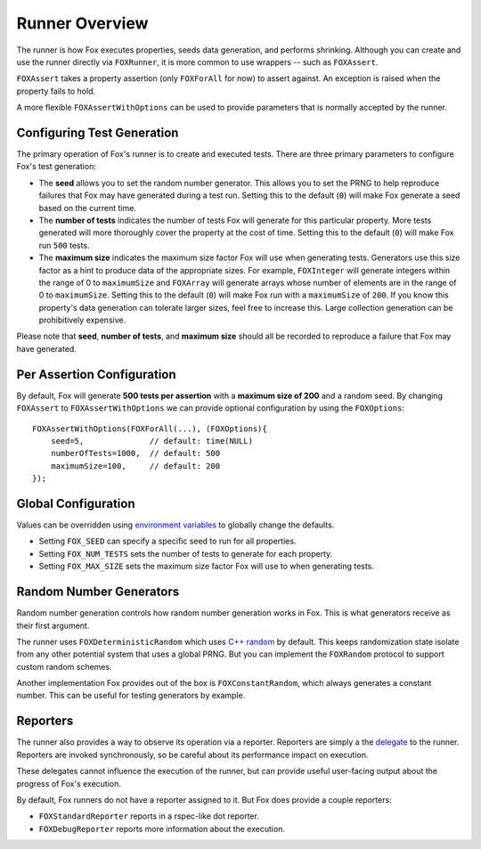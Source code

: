 .. highlight:: objective-c

Runner Overview
===============

The runner is how Fox executes properties, seeds data generation, and performs
shrinking. Although you can create and use the runner directly via
``FOXRunner``, it is more common to use wrappers -- such as ``FOXAssert``.

``FOXAssert`` takes a property assertion (only ``FOXForAll`` for now) to assert
against. An exception is raised when the property fails to hold.

A more flexible ``FOXAssertWithOptions`` can be used to provide parameters that
is normally accepted by the runner.

.. _Configuring Test Generation:

Configuring Test Generation
---------------------------

The primary operation of Fox's runner is to create and executed tests. There
are three primary parameters to configure Fox's test generation:

- The **seed** allows you to set the random number generator. This allows you
  to set the PRNG to help reproduce failures that Fox may have generated during
  a test run.  Setting this to the default (``0``) will make Fox generate a
  seed based on the current time.
- The **number of tests** indicates the number of tests Fox will generate for
  this particular property. More tests generated will more thoroughly cover the
  property at the cost of time. Setting this to the default (``0``) will make
  Fox run ``500`` tests.
- The **maximum size** indicates the maximum size factor Fox will use when
  generating tests. Generators use this size factor as a hint to produce data
  of the appropriate sizes. For example, ``FOXInteger`` will generate integers
  within the range of 0 to ``maximumSize`` and ``FOXArray`` will generate
  arrays whose number of elements are in the range of 0 to ``maximumSize``.
  Setting this to the default (``0``) will make Fox run with a ``maximumSize``
  of ``200``.  If you know this property's data generation can tolerate larger
  sizes, feel free to increase this. Large collection generation can be
  prohibitively expensive.

Please note that **seed**, **number of tests**, and **maximum size** should all
be recorded to reproduce a failure that Fox may have generated.

Per Assertion Configuration
---------------------------

By default, Fox will generate **500 tests per assertion** with a **maximum size
of 200** and a random seed. By changing ``FOXAssert`` to ``FOXAssertWithOptions``
we can provide optional configuration by using the ``FOXOptions``::

    FOXAssertWithOptions(FOXForAll(...), (FOXOptions){
        seed=5,              // default: time(NULL)
        numberOfTests=1000,  // default: 500
        maximumSize=100,     // default: 200
    });

Global Configuration
--------------------

Values can be overridden using `environment variables`_ to globally change the
defaults.

- Setting ``FOX_SEED`` can specify a specific seed to run for all properties.
- Setting ``FOX_NUM_TESTS`` sets the number of tests to generate for each
  property.
- Setting ``FOX_MAX_SIZE`` sets the maximum size factor Fox will use to when
  generating tests.

.. _environment variables: http://nshipster.com/launch-arguments-and-environment-variables/

.. _Random Number Generators:

Random Number Generators
------------------------

Random number generation controls how random number generation works in Fox.
This is what generators receive as their first argument.

The runner uses ``FOXDeterministicRandom`` which uses `C++ random`_ by default.
This keeps randomization state isolate from any other potential system that
uses a global PRNG. But you can implement the ``FOXRandom`` protocol to support
custom random schemes.

Another implementation Fox provides out of the box is
``FOXConstantRandom``, which always generates a constant number. This can be
useful for testing generators by example.

.. _C++ random: http://www.cplusplus.com/reference/random/

.. _Reporters:

Reporters
---------

The runner also provides a way to observe its operation via a reporter.
Reporters are simply a the `delegate`_ to the runner. Reporters are invoked
synchronously, so be careful about its performance impact on execution.

These delegates cannot influence the execution of the runner, but can provide
useful user-facing output about the progress of Fox's execution.

By default, Fox runners do not have a reporter assigned to it. But Fox does
provide a couple reporters:

- ``FOXStandardReporter`` reports in a rspec-like dot reporter.
- ``FOXDebugReporter`` reports more information about the execution.

.. _delegate: https://developer.apple.com/library/ios/documentation/general/conceptual/CocoaEncyclopedia/DelegatesandDataSources/DelegatesandDataSources.html

